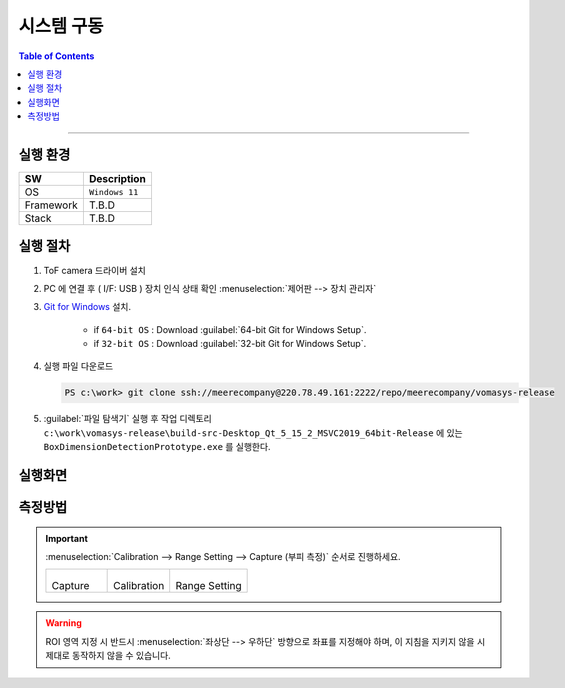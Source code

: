 *********************************
시스템 구동
*********************************

.. contents:: Table of Contents

---------

실행 환경
=========

+------------+----------+-------------------------+
| SW         | Description                        |
+============+==========+=========================+
| OS         | ``Windows 11``                     |
+------------+----------+-------------------------+
| Framework  | T.B.D                              |
+------------+----------+-------------------------+
| Stack      | T.B.D                              |
+------------+----------+-------------------------+


실행 절차
=========

#. ToF camera 드라이버 설치
#. PC 에 연결 후 ( I/F: USB ) 장치 인식 상태 확인 :menuselection:`제어판 --> 장치 관리자`
#. `Git for Windows <https://git-scm.com/download/win>`__ 설치.

    - if ``64-bit OS`` : Download :guilabel:`64-bit Git for Windows Setup`.
    - if ``32-bit OS`` : Download :guilabel:`32-bit Git for Windows Setup`.

#. 실행 파일 다운로드

   .. code-block:: window

    PS c:\work> git clone ssh://meerecompany@220.78.49.161:2222/repo/meerecompany/vomasys-release

#. :guilabel:`파일 탐색기` 실행 후 작업 디렉토리 ``c:\work\vomasys-release\build-src-Desktop_Qt_5_15_2_MSVC2019_64bit-Release`` 에 있는 ``BoxDimensionDetectionPrototype.exe`` 를 실행한다. 


실행화면
========

.. tabs::

    .. tab:: 실행 화면
        
        .. figure:: ../static/app.jpeg

            택배물 안착 및 부피 측정 요청

    .. tab:: 측정
        
        .. figure:: ../static/capture.jpeg

            택배물 가로 세로 길이 계측 및 면적 산정, 높이 계측

    .. tab:: 결과
        
        .. figure:: ../static/result.jpeg

            택배물 부피 산정

    .. tab:: 실행 흐름
        
        .. figure:: ../static/flow.png


측정방법
========

.. important::

    :menuselection:`Calibration --> Range Setting --> Capture (부피 측정)` 순서로 진행하세요.

    .. list-table:: 

        * - .. figure:: ../static/capture_button.png

            Capture
    
          - .. figure:: ../static/cal_button.png

            Calibration
    
          - .. figure:: ../static/range_button.png

            Range Setting

.. warning::

    ROI 영역 지정 시 반드시 :menuselection:`좌상단 --> 우하단` 방향으로 좌표를 지정해야 하며, 이 지침을 지키지 않을 시 제대로 동작하지 않을 수 있습니다.

.. tabs::

    .. tab:: Calibration

        1. Depth Image에서 ROI로 지정할 :menuselection:`좌상단 --> 우하단` 좌표를 선택하여 사각형 ROI 지정한다.
        2. 지정 후 지정된 영역을 제외한 다른 영역을 선택하여 셋팅을 완료한다.

        .. figure:: ../static/4.jpeg

        .. figure:: ../static/5.jpeg


    .. tab:: Range Setting

        1. Calibration과 동일한 방법으로 박스를 올려 둘 영역을 지정한다.
        2. 지정 후 지정된 영역을 제외한 다른 영역을 선택하여 셋팅을 완료한다.

        .. figure:: ../static/6.jpeg
